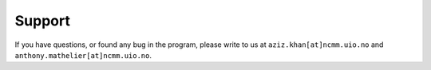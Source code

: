 ========
Support
========

If you have questions, or found any bug in the program, please write to us at ``aziz.khan[at]ncmm.uio.no`` and ``anthony.mathelier[at]ncmm.uio.no``.

